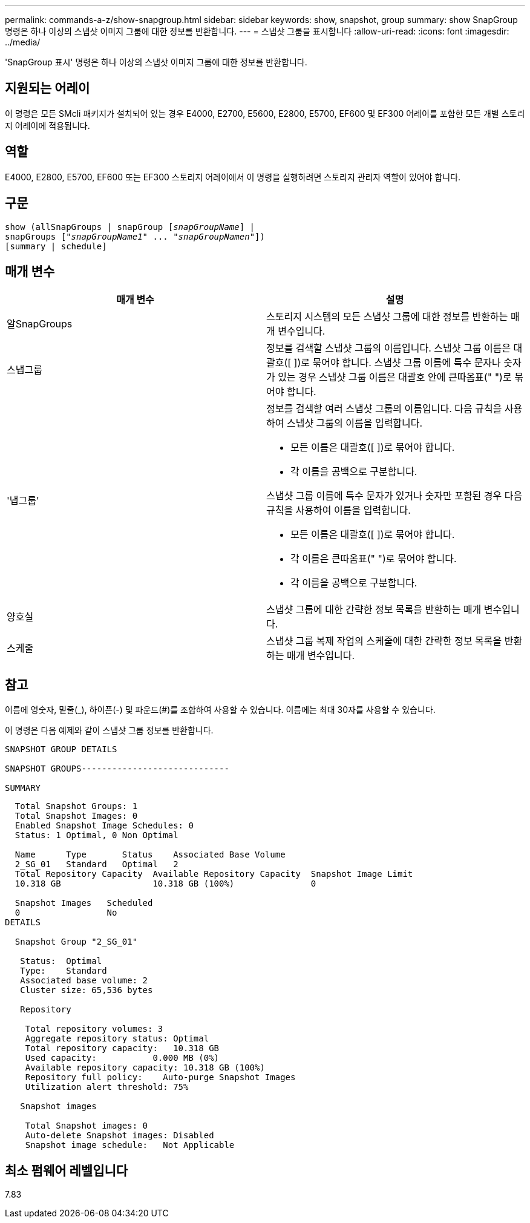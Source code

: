 ---
permalink: commands-a-z/show-snapgroup.html 
sidebar: sidebar 
keywords: show, snapshot, group 
summary: show SnapGroup 명령은 하나 이상의 스냅샷 이미지 그룹에 대한 정보를 반환합니다. 
---
= 스냅샷 그룹을 표시합니다
:allow-uri-read: 
:icons: font
:imagesdir: ../media/


[role="lead"]
'SnapGroup 표시' 명령은 하나 이상의 스냅샷 이미지 그룹에 대한 정보를 반환합니다.



== 지원되는 어레이

이 명령은 모든 SMcli 패키지가 설치되어 있는 경우 E4000, E2700, E5600, E2800, E5700, EF600 및 EF300 어레이를 포함한 모든 개별 스토리지 어레이에 적용됩니다.



== 역할

E4000, E2800, E5700, EF600 또는 EF300 스토리지 어레이에서 이 명령을 실행하려면 스토리지 관리자 역할이 있어야 합니다.



== 구문

[source, cli, subs="+macros"]
----
show (allSnapGroups | snapGroup pass:quotes[[_snapGroupName_]] |
snapGroups pass:quotes[["_snapGroupName1_" ... "_snapGroupNamen_"]])
[summary | schedule]
----


== 매개 변수

[cols="2*"]
|===
| 매개 변수 | 설명 


 a| 
알SnapGroups
 a| 
스토리지 시스템의 모든 스냅샷 그룹에 대한 정보를 반환하는 매개 변수입니다.



 a| 
스냅그룹
 a| 
정보를 검색할 스냅샷 그룹의 이름입니다. 스냅샷 그룹 이름은 대괄호([ ])로 묶어야 합니다. 스냅샷 그룹 이름에 특수 문자나 숫자가 있는 경우 스냅샷 그룹 이름은 대괄호 안에 큰따옴표(" ")로 묶어야 합니다.



 a| 
'냅그룹'
 a| 
정보를 검색할 여러 스냅샷 그룹의 이름입니다. 다음 규칙을 사용하여 스냅샷 그룹의 이름을 입력합니다.

* 모든 이름은 대괄호([ ])로 묶어야 합니다.
* 각 이름을 공백으로 구분합니다.


스냅샷 그룹 이름에 특수 문자가 있거나 숫자만 포함된 경우 다음 규칙을 사용하여 이름을 입력합니다.

* 모든 이름은 대괄호([ ])로 묶어야 합니다.
* 각 이름은 큰따옴표(" ")로 묶어야 합니다.
* 각 이름을 공백으로 구분합니다.




 a| 
양호실
 a| 
스냅샷 그룹에 대한 간략한 정보 목록을 반환하는 매개 변수입니다.



 a| 
스케줄
 a| 
스냅샷 그룹 복제 작업의 스케줄에 대한 간략한 정보 목록을 반환하는 매개 변수입니다.

|===


== 참고

이름에 영숫자, 밑줄(_), 하이픈(-) 및 파운드(#)를 조합하여 사용할 수 있습니다. 이름에는 최대 30자를 사용할 수 있습니다.

이 명령은 다음 예제와 같이 스냅샷 그룹 정보를 반환합니다.

[listing]
----
SNAPSHOT GROUP DETAILS

SNAPSHOT GROUPS-----------------------------

SUMMARY
----
[listing]
----
  Total Snapshot Groups: 1
  Total Snapshot Images: 0
  Enabled Snapshot Image Schedules: 0
  Status: 1 Optimal, 0 Non Optimal

  Name      Type       Status    Associated Base Volume
  2_SG_01   Standard   Optimal   2
  Total Repository Capacity  Available Repository Capacity  Snapshot Image Limit
  10.318 GB                  10.318 GB (100%)               0

  Snapshot Images   Scheduled
  0                 No
DETAILS

  Snapshot Group "2_SG_01"

   Status:  Optimal
   Type:    Standard
   Associated base volume: 2
   Cluster size: 65,536 bytes

   Repository

    Total repository volumes: 3
    Aggregate repository status: Optimal
    Total repository capacity:   10.318 GB
    Used capacity:           0.000 MB (0%)
    Available repository capacity: 10.318 GB (100%)
    Repository full policy:    Auto-purge Snapshot Images
    Utilization alert threshold: 75%

   Snapshot images

    Total Snapshot images: 0
    Auto-delete Snapshot images: Disabled
    Snapshot image schedule:   Not Applicable
----


== 최소 펌웨어 레벨입니다

7.83
